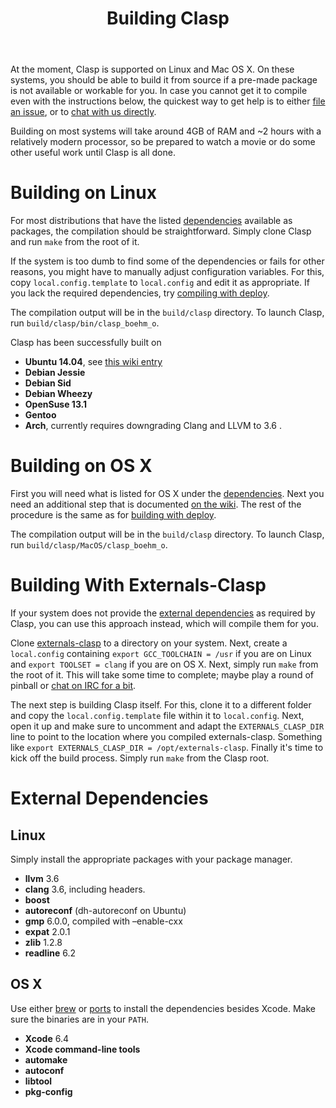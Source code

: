 
#+title: Building Clasp
#+HTML_HEAD: <link rel="stylesheet" type="text/css" href="styles/readtheorg/css/htmlize.css"/><link rel="stylesheet" type="text/css" href="styles/readtheorg/css/readtheorg.css"/><script src="https://ajax.googleapis.com/ajax/libs/jquery/2.1.3/jquery.min.js"></script><script src="https://maxcdn.bootstrapcdn.com/bootstrap/3.3.4/js/bootstrap.min.js"></script><script type="text/javascript" src="styles/lib/js/jquery.stickytableheaders.min.js"></script><script type="text/javascript" src="styles/readtheorg/js/readtheorg.js"></script>

At the moment, Clasp is supported on Linux and Mac OS X. On these
systems, you should be able to build it from source if a pre-made
package is not available or workable for you. In case you cannot get it
to compile even with the instructions below, the quickest way to get
help is to either [[file:reporting-problems][file an issue]], or to
[[file:irc][chat with us directly]].

Building on most systems will take around 4GB of RAM and ~2 hours with a
relatively modern processor, so be prepared to watch a movie or do some
other useful work until Clasp is all done.

* Building on Linux

For most distributions that have the listed
[[file:external-dependencies][dependencies]] available as packages, the
compilation should be straightforward. Simply clone Clasp and run =make=
from the root of it.

If the system is too dumb to find some of the dependencies or fails for
other reasons, you might have to manually adjust configuration
variables. For this, copy =local.config.template= to =local.config= and
edit it as appropriate. If you lack the required dependencies, try
[[file:building-with-deploy][compiling with deploy]].

The compilation output will be in the =build/clasp= directory. To launch
Clasp, run =build/clasp/bin/clasp_boehm_o=.

Clasp has been successfully built on

-  *Ubuntu 14.04*, see
   [[https://github.com/drmeister/clasp/wiki/Building-Clasp-0.4-on-Ubuntu][this
   wiki entry]]
-  *Debian Jessie*
-  *Debian Sid*
-  *Debian Wheezy*
-  *OpenSuse 13.1*
-  *Gentoo*
-  *Arch*, currently requires downgrading Clang and LLVM to 3.6 .

* Building on OS X

First you will need what is listed for OS X under the
[[file:external-dependencies][dependencies]]. Next you need an additional
step that is documented
[[https://github.com/drmeister/clasp/wiki/Building-Clasp-on-OS-X-requires-using-the-open-source-version-of-Clang][on
the wiki]]. The rest of the procedure is the same as for
[[file:building-with-deploy][building with deploy]].

The compilation output will be in the =build/clasp= directory. To launch
Clasp, run =build/clasp/MacOS/clasp_boehm_o=.

* Building With Externals-Clasp

If your system does not provide the [[file:external-dependencies][external dependencies]] 
as required by Clasp, you can use this approach instead,
which will compile them for you.

Clone [[https://github.com/drmeister/externals-clasp][externals-clasp]]
to a directory on your system. Next, create a =local.config= containing
=export GCC_TOOLCHAIN = /usr= if you are on Linux and
=export TOOLSET = clang= if you are on OS X. Next, simply run =make=
from the root of it. This will take some time to complete; maybe play a
round of pinball or [[file:irc][chat on IRC for a bit]].

The next step is building Clasp itself. For this, clone it to a
different folder and copy the =local.config.template= file within it to
=local.config=. Next, open it up and make sure to uncomment and adapt
the =EXTERNALS_CLASP_DIR= line to point to the location where you
compiled externals-clasp. Something like
=export EXTERNALS_CLASP_DIR = /opt/externals-clasp=. Finally it's time
to kick off the build process. Simply run =make= from the Clasp root.

* External Dependencies

** Linux

Simply install the appropriate packages with your package manager.

-  *llvm* 3.6
-  *clang* 3.6, including headers.
-  *boost*
-  *autoreconf* (dh-autoreconf on Ubuntu)
-  *gmp* 6.0.0, compiled with --enable-cxx
-  *expat* 2.0.1
-  *zlib* 1.2.8
-  *readline* 6.2

** OS X

Use either [[http://brew.sh/][brew]] or
[[https://www.macports.org/][ports]] to install the dependencies besides
Xcode. Make sure the binaries are in your =PATH=.

-  *Xcode* 6.4
-  *Xcode command-line tools*
-  *automake*
-  *autoconf*
-  *libtool*
-  *pkg-config*
